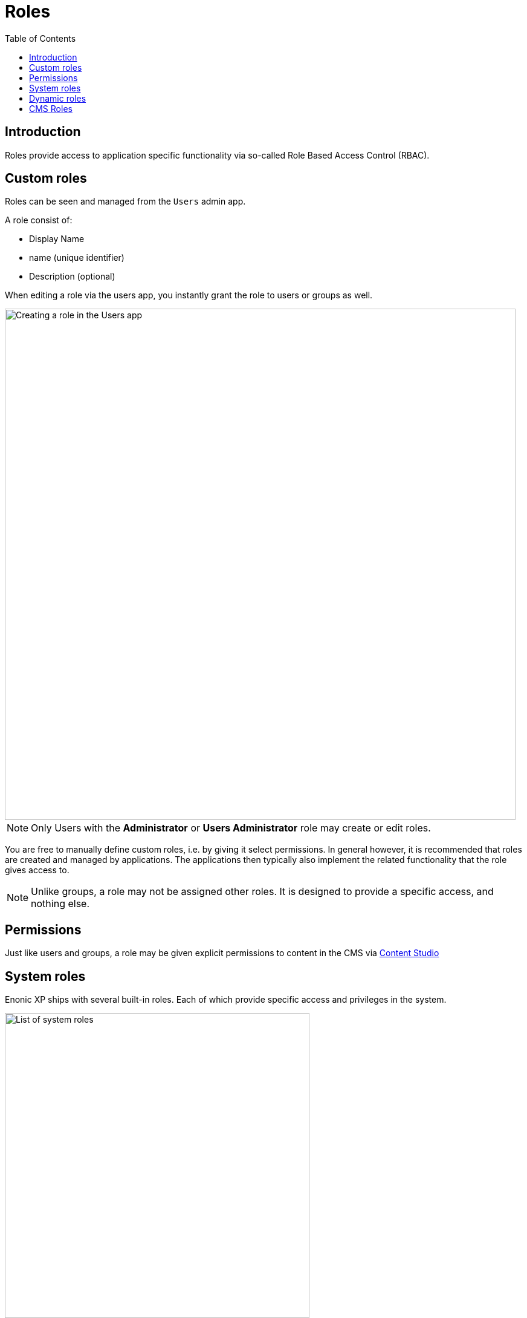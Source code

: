 = Roles
:toc: right
:imagesdir: images

== Introduction

Roles provide access to application specific functionality via so-called Role Based Access Control (RBAC).

== Custom roles

Roles can be seen and managed from the `Users` admin app.

A role consist of:

* Display Name
* name (unique identifier)
* Description (optional)

When editing a role via the users app, you instantly grant the role to users or groups as well.

image::roles-create.png[Creating a role in the Users app, 845]

NOTE: Only Users with the *Administrator* or *Users Administrator* role may create or edit roles.

You are free to manually define custom roles, i.e. by giving it select permissions. In general however, it is recommended that roles are created and managed by applications. The applications then typically also implement the related functionality that the role gives access to.

NOTE: Unlike groups, a role may not be assigned other roles. It is designed to provide a specific access, and nothing else.

== Permissions

Just like users and groups, a role may be given explicit permissions to content in the CMS via https://developer.enonic.com/docs/content-studio/stable/permissions[Content Studio^]


== System roles

Enonic XP ships with several built-in roles. Each of which provide specific access and privileges in the system.

image::roles.png[List of system roles, 504]


*system.admin*
Users with this role have full access to all content and admin tools through the user interface.

*system.admin.login*
Users with this role can log in to the administration console. These users will also require a role for each of the admin tools that the users need access to.

*system.user.admin*
Grants full access to the Users admin tool, including create/edit/delete for ID providers, users, roles, and groups.

*system.user.app*
Provides read-only access to the Users admin tool.

*system.schema.admin*
Grants permissions to read/write schemas.

== Dynamic roles

The system also includes two special roles which cannot be directly assigned to a user or group, but are conditionally assigned to users automatically.

*system.authenticated*
All users that are authenticated gets this role, regardless of ID provider.

*system.everyone*
All users, both authenticated and non-authenticated users (The Anonymous user) are assigned this role.

TIP: The role can is typically used to grant read access to public content, thus making it available to - well everyone.


== CMS Roles

*cms.admin*
Allows full access to Content Studio, including ability to create and delete content projects.

*cms.expert*
Grants the ability to view and modify source code in the rich text editor.

*cms.cm.app*
NOTE: This role is deprecated. It gives users to access to the legacy `default` project in Content Studio. Users with this role can see content and sites, but cannot create new sites or any new content in the project.

:imagesdir: images
image:xp-7110.svg[XP 7.11.0,opts=inline]
When using <<../cms/projects#, Content Projects>>, each project automatically creates a set of <<../cms/projects#roles, project roles>> in addition to the built-in roles listed above.

These roles will be prefixed with `cms.projectname.`, and as such be unique to each individual project.

